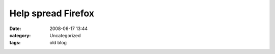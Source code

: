 Help spread Firefox
###################
:date: 2008-06-17 13:44
:category: Uncategorized
:tags: old blog

.. image:: https://affiliates.mozilla.org/media/img/template/illo.png
